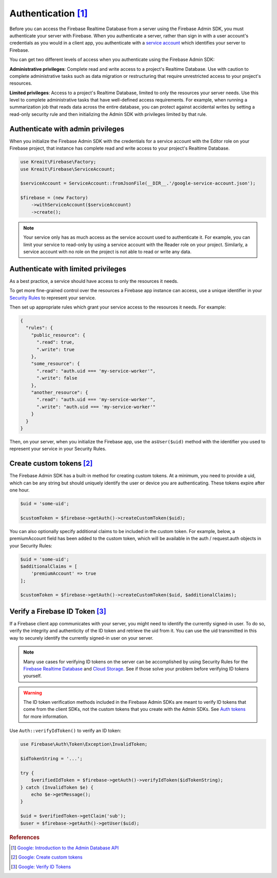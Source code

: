 #####################
Authentication [#f1]_
#####################

Before you can access the Firebase Realtime Database from a server using the Firebase Admin SDK,
you must authenticate your server with Firebase. When you authenticate a server, rather than
sign in with a user account's credentials as you would in a client app, you authenticate
with a `service account <https://developers.google.com/identity/protocols/OAuth2ServiceAccount>`_
which identifies your server to Firebase.

You can get two different levels of access when you authenticate using the Firebase Admin SDK:

**Administrative privileges**: Complete read and write access to a project's Realtime Database.
Use with caution to complete administrative tasks such as data migration or restructuring
that require unrestricted access to your project's resources.

**Limited privileges**: Access to a project's Realtime Database, limited to only the resources
your server needs. Use this level to complete administrative tasks that have well-defined
access requirements. For example, when running a summarization job that reads data
across the entire database, you can protect against accidental writes by setting
a read-only security rule and then initializing the Admin SDK with privileges
limited by that rule.


**********************************
Authenticate with admin privileges
**********************************

When you initialize the Firebase Admin SDK with the credentials for a service account with the Editor role on
your Firebase project, that instance has complete read and write access to your project's Realtime Database.

.. code-block:: php

        use Kreait\Firebase\Factory;
        use Kreait\Firebase\ServiceAccount;

        $serviceAccount = ServiceAccount::fromJsonFile(__DIR__.'/google-service-account.json');

        $firebase = (new Factory)
            ->withServiceAccount($serviceAccount)
            ->create();

.. note::
    Your service only has as much access as the service account used to authenticate it. For example, you can limit
    your service to read-only by using a service account with the Reader role on your project. Similarly, a
    service account with no role on the project is not able to read or write any data.

************************************
Authenticate with limited privileges
************************************

As a best practice, a service should have access to only the resources it needs.

To get more fine-grained control over the resources a Firebase app instance can access, use a unique
identifier in your `Security Rules <https://firebase.google.com/docs/database/security/>`_ to
represent your service.

Then set up appropriate rules which grant your service access to the resources it needs. For example:

.. code-block:: js

    {
      "rules": {
        "public_resource": {
          ".read": true,
          ".write": true
        },
        "some_resource": {
          ".read": "auth.uid === 'my-service-worker'",
          ".write": false
        },
        "another_resource": {
          ".read": "auth.uid === 'my-service-worker'",
          ".write": "auth.uid === 'my-service-worker'"
        }
      }
    }

Then, on your server, when you initialize the Firebase app, use the ``asUser($uid)`` method
with the identifier you used to represent your service in your Security Rules.

.. code-block:: php
   :emphasize-lines: 8

    use Kreait\Firebase\Factory;
    use Kreait\Firebase\ServiceAccount;

    $serviceAccount = ServiceAccount::fromJsonFile(__DIR__.'/google-service-account.json');

    $firebase = (new Factory)
        ->withServiceAccount($serviceAccount)
        ->asUser('my-service-worker')
        ->create();


***************************
Create custom tokens [#f2]_
***************************

The Firebase Admin SDK has a built-in method for creating custom tokens. At a minimum, you need to provide a uid,
which can be any string but should uniquely identify the user or device you are authenticating.
These tokens expire after one hour.

.. code-block:: php

    $uid = 'some-uid';

    $customToken = $firebase->getAuth()->createCustomToken($uid);

You can also optionally specify additional claims to be included in the custom token. For example,
below, a premiumAccount field has been added to the custom token, which will be available in
the auth / request.auth objects in your Security Rules:

.. code-block:: php

    $uid = 'some-uid';
    $additionalClaims = [
        'premiumAccount' => true
    ];

    $customToken = $firebase->getAuth()->createCustomToken($uid, $additionalClaims);


*********************************
Verify a Firebase ID Token [#f3]_
*********************************

If a Firebase client app communicates with your server, you might need to identify the currently signed-in user.
To do so, verify the integrity and authenticity of the ID token and retrieve the uid from it.
You can use the uid transmitted in this way to securely identify the currently signed-in user on your server.

.. note::
    Many use cases for verifying ID tokens on the server can be accomplished by using Security Rules for the
    `Firebase Realtime Database <https://firebase.google.com/docs/database/security/>`_ and
    `Cloud Storage <https://firebase.google.com/docs/storage/security/>`_.
    See if those solve your problem before verifying ID tokens yourself.

.. warning::
    The ID token verification methods included in the Firebase Admin SDKs are meant to verify ID tokens that come
    from the client SDKs, not the custom tokens that you create with the Admin SDKs.
    See `Auth tokens <https://firebase.google.com/docs/auth/users/#auth_tokens>`_
    for more information.

Use ``Auth::verifyIdToken()`` to verify an ID token:

.. code-block:: php

    use Firebase\Auth\Token\Exception\InvalidToken;

    $idTokenString = '...';

    try {
        $verifiedIdToken = $firebase->getAuth()->verifyIdToken($idTokenString);
    } catch (InvalidToken $e) {
        echo $e->getMessage();
    }

    $uid = $verifiedToken->getClaim('sub');
    $user = $firebase->getAuth()->getUser($uid);

.. rubric:: References

.. [#f1] `Google: Introduction to the Admin Database API <https://firebase.google.com/docs/database/admin/start>`_
.. [#f2] `Google: Create custom tokens <https://firebase.google.com/docs/auth/admin/create-custom-tokens>`_
.. [#f3] `Google: Verify ID Tokens <https://firebase.google.com/docs/auth/admin/verify-id-tokens>`_
